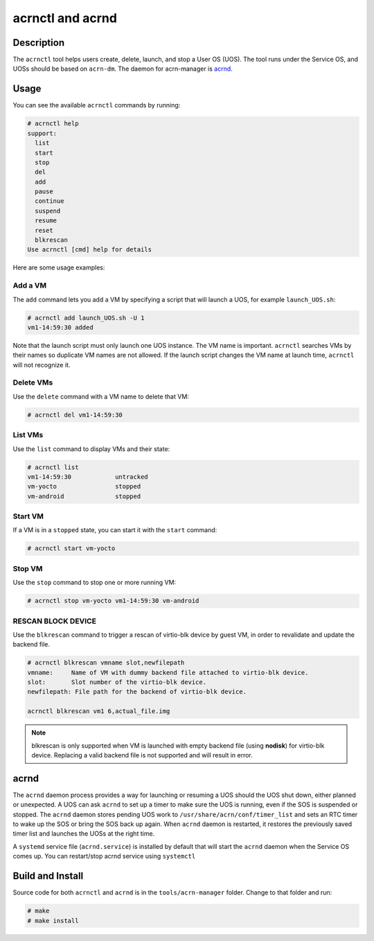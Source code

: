 .. _acrnctl:

acrnctl and acrnd
#################


Description
***********

The ``acrnctl`` tool helps users create, delete, launch, and stop a User
OS (UOS).  The tool runs under the Service OS, and UOSs should be based
on ``acrn-dm``. The daemon for acrn-manager is `acrnd`_.



Usage
*****

You can see the available ``acrnctl`` commands by running:

.. code-block:: none

   # acrnctl help
   support:
     list
     start
     stop
     del
     add
     pause
     continue
     suspend
     resume
     reset
     blkrescan
   Use acrnctl [cmd] help for details

Here are some usage examples:

Add a VM
========

The ``add`` command lets you add a VM by specifying a
script that will launch a UOS, for example ``launch_UOS.sh``:

.. code-block:: none

   # acrnctl add launch_UOS.sh -U 1
   vm1-14:59:30 added

Note that the launch script must only launch one UOS instance.
The VM name is important. ``acrnctl`` searches VMs by their
names so duplicate VM names are not allowed. If the
launch script changes the VM name at launch time, ``acrnctl``
will not recognize it.

Delete VMs
==========

Use the ``delete`` command with a VM name to delete that VM:

.. code-block:: none

   # acrnctl del vm1-14:59:30

List VMs
========

Use the ``list`` command to display VMs and their state:

.. code-block:: none

   # acrnctl list
   vm1-14:59:30            untracked
   vm-yocto                stopped
   vm-android              stopped

Start VM
========

If a VM is in a ``stopped`` state, you can start it with the ``start``
command:

.. code-block:: none

   # acrnctl start vm-yocto

Stop VM
=======

Use the ``stop`` command to stop one or more running VM:

.. code-block:: none

   # acrnctl stop vm-yocto vm1-14:59:30 vm-android

RESCAN BLOCK DEVICE
===================

Use the ``blkrescan`` command to trigger a rescan of
virtio-blk device by guest VM, in order to revalidate and
update the backend file.

.. code-block:: none

   # acrnctl blkrescan vmname slot,newfilepath
   vmname:     Name of VM with dummy backend file attached to virtio-blk device.
   slot:       Slot number of the virtio-blk device.
   newfilepath: File path for the backend of virtio-blk device.

   acrnctl blkrescan vm1 6,actual_file.img

.. note:: blkrescan is only supported when VM is launched with
   empty backend file (using **nodisk**) for virtio-blk device.
   Replacing a valid backend file is not supported and will
   result in error.

.. _acrnd:

acrnd
*****

The ``acrnd`` daemon process provides a way for launching or resuming a UOS
should the UOS shut down, either planned or unexpected. A UOS can ask ``acrnd``
to set up a timer to make sure the UOS is running, even if the SOS is
suspended or stopped.
The ``acrnd`` daemon stores pending UOS work to ``/usr/share/acrn/conf/timer_list``
and sets an RTC timer to wake up the SOS or bring the SOS back up again.
When ``acrnd`` daemon is restarted, it restores the previously saved timer
list and launches the UOSs at the right time.

A ``systemd`` service file (``acrnd.service``) is installed by default that will
start the ``acrnd`` daemon when the Service OS comes up.
You can restart/stop acrnd service using ``systemctl``

Build and Install
*****************

Source code for both ``acrnctl`` and ``acrnd`` is in the ``tools/acrn-manager`` folder.
Change to that folder and run:

.. code-block:: none

   # make
   # make install
